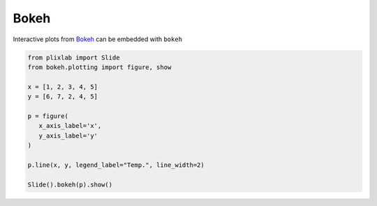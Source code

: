 Bokeh
========

Interactive plots from `Bokeh <bokeh_web>`_ can be embedded with ``bokeh`` 

.. code-block:: python

 from plixlab import Slide
 from bokeh.plotting import figure, show

 x = [1, 2, 3, 4, 5]
 y = [6, 7, 2, 4, 5]

 p = figure(
    x_axis_label='x',
    y_axis_label='y'
 )

 p.line(x, y, legend_label="Temp.", line_width=2)

 Slide().bokeh(p).show()

.. import_example:: bokeh

.. _bokeh_web: https://docs.bokeh.org/en/3.0.0/index.html
